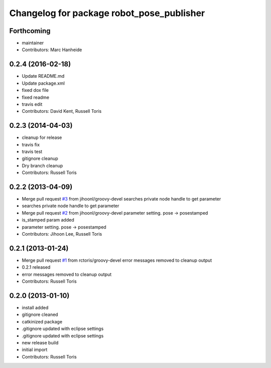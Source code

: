 ^^^^^^^^^^^^^^^^^^^^^^^^^^^^^^^^^^^^^^^^^^
Changelog for package robot_pose_publisher
^^^^^^^^^^^^^^^^^^^^^^^^^^^^^^^^^^^^^^^^^^

Forthcoming
-----------
* maintainer
* Contributors: Marc Hanheide

0.2.4 (2016-02-18)
------------------
* Update README.md
* Update package.xml
* fixed dox file
* fixed readme
* travis edit
* Contributors: David Kent, Russell Toris

0.2.3 (2014-04-03)
------------------
* cleanup for release
* travis fix
* travis test
* gitignore cleanup
* Dry branch cleanup
* Contributors: Russell Toris

0.2.2 (2013-04-09)
------------------
* Merge pull request `#3 <https://github.com/WPI-RAIL/robot_pose_publisher/issues/3>`_ from jihoonl/groovy-devel
  searches private node handle to get parameter
* searches private node handle to get parameter
* Merge pull request `#2 <https://github.com/WPI-RAIL/robot_pose_publisher/issues/2>`_ from jihoonl/groovy-devel
  parameter setting. pose -> posestamped
* is_stamped param added
* parameter setting. pose -> posestamped
* Contributors: Jihoon Lee, Russell Toris

0.2.1 (2013-01-24)
------------------
* Merge pull request `#1 <https://github.com/WPI-RAIL/robot_pose_publisher/issues/1>`_ from rctoris/groovy-devel
  error messages removed to cleanup output
* 0.2.1 released
* error messages removed to cleanup output
* Contributors: Russell Toris

0.2.0 (2013-01-10)
------------------
* install added
* gitignore cleaned
* catkinized package
* .gitignore updated with eclipse settings
* .gitignore updated with eclipse settings
* new release build
* initial import
* Contributors: Russell Toris
